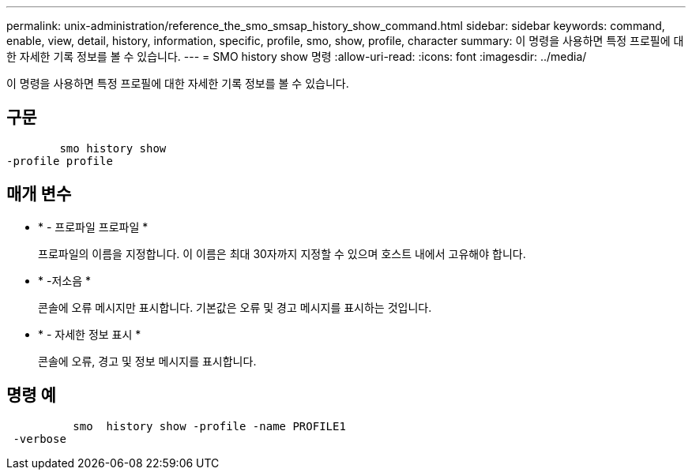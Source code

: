 ---
permalink: unix-administration/reference_the_smo_smsap_history_show_command.html 
sidebar: sidebar 
keywords: command, enable, view, detail, history, information, specific, profile, smo, show, profile, character 
summary: 이 명령을 사용하면 특정 프로필에 대한 자세한 기록 정보를 볼 수 있습니다. 
---
= SMO history show 명령
:allow-uri-read: 
:icons: font
:imagesdir: ../media/


[role="lead"]
이 명령을 사용하면 특정 프로필에 대한 자세한 기록 정보를 볼 수 있습니다.



== 구문

[listing]
----

        smo history show
-profile profile
----


== 매개 변수

* * - 프로파일 프로파일 *
+
프로파일의 이름을 지정합니다. 이 이름은 최대 30자까지 지정할 수 있으며 호스트 내에서 고유해야 합니다.

* * -저소음 *
+
콘솔에 오류 메시지만 표시합니다. 기본값은 오류 및 경고 메시지를 표시하는 것입니다.

* * - 자세한 정보 표시 *
+
콘솔에 오류, 경고 및 정보 메시지를 표시합니다.





== 명령 예

[listing]
----

          smo  history show -profile -name PROFILE1
 -verbose
----